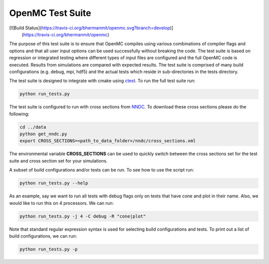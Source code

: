=================
OpenMC Test Suite
=================

[![Build Status](https://travis-ci.org/bhermanmit/openmc.svg?branch=develop)]
                (https://travis-ci.org/bhermanmit/openmc)

The purpose of this test suite is to ensure that OpenMC compiles using various
combinations of compiler flags and options and that all user input options can
be used successfully without breaking the code. The test suite is based on
regression or integrated testing where different types of input files are
configured and the full OpenMC code is executed. Results from simulations
are compared with expected results. The test suite is comprised of many
build configurations (e.g. debug, mpi, hdf5) and the actual tests which
reside in sub-directories in the tests directory.

The test suite is designed to integrate with cmake using ctest_. To run the
full test suite run:

.. code-block:: sh

    python run_tests.py

The test suite is configured to run with cross sections from NNDC_. To
download these cross sections please do the following:

.. code-block:: sh

    cd ../data
    python get_nndc.py
    export CROSS_SECTIONS=<path_to_data_folder>/nndc/cross_sections.xml

The environmental variable **CROSS_SECTIONS** can be used to quickly switch
between the cross sections  set for the test suite and cross section set for 
your simulations.

A subset of build configurations and/or tests can be run. To see how to use
the script run:

.. code-block:: sh

    python run_tests.py --help

As an example, say we want to run all tests with debug flags only on tests
that have cone and plot in their name. Also, we would like to run this on
4 processors. We can run:

.. code-block:: sh

    python run_tests.py -j 4 -C debug -R "cone|plot"

Note that standard regular expression syntax is used for selecting build
configurations and tests. To print out a list of build configurations, we
can run:

.. code-block:: sh

    python run_tests.py -p

.. _ctest: http://www.cmake.org/cmake/help/v2.8.12/ctest.html
.. _NNDC:  http://http://www.nndc.bnl.gov/endf/b7.1/acefiles.html
